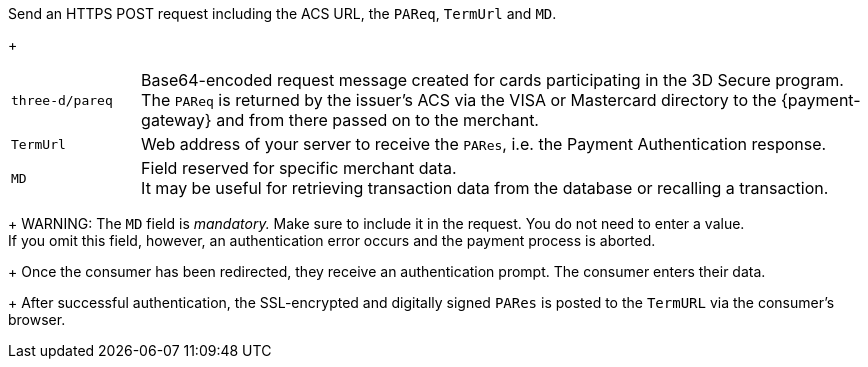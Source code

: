 Send an HTTPS POST request including the ACS URL, the ``PAReq``, ``TermUrl`` and ``MD``.
+
[cols="15,85"]
|===
| ``three-d/pareq`` | Base64-encoded request message created for cards participating in the 3D Secure program. + 
The ``PAReq`` is returned by the issuer's ACS via the VISA or Mastercard directory to the {payment-gateway} and from there passed on to the merchant.
| ``TermUrl`` | Web address of your server to receive the ``PARes``, i.e. the Payment Authentication response.
| ``MD`` | Field reserved for specific merchant data. +
It may be useful for retrieving transaction data from the database or recalling a transaction.
|===
+
WARNING: The ``MD`` field is _mandatory._ Make sure to include it in the request. You do not need to enter a value. +
If you omit this field, however, an authentication error occurs and the payment process is aborted.
+
Once the consumer has been redirected, they receive an authentication prompt. The consumer enters their data.
+
After successful authentication, the SSL-encrypted and digitally signed ``PARes`` is posted to the ``TermURL`` via the consumer's browser.
